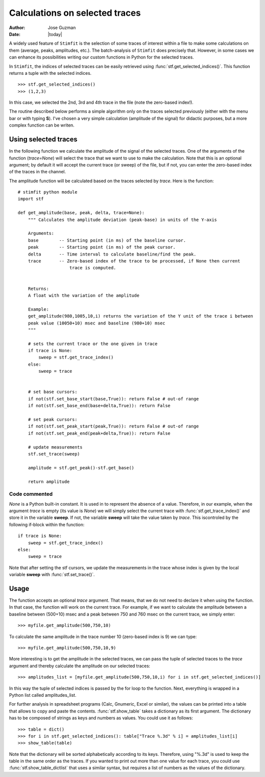 *******************************
Calculations on selected traces
*******************************

:Author: Jose Guzman
:Date:  |today|

A widely used feature of ``Stimfit`` is the selection of some traces of interest within a file to make some calculations on them (average, peaks, amplitudes, etc.). The batch-analysis of ``Stimfit`` does precisely that. However, in some cases we can enhance its possibilities writing our custom functions in Python for the selected traces. 

In ``Stimfit``, the indices of selected traces can be easily retrieved using :func:`stf.get_selected_indices()`. This function returns a tuple with the selected indices. 

::

    >>> stf.get_selected_indices()
    >>> (1,2,3)

In this case, we selected the 2nd, 3rd and 4th trace in the file (note the zero-based index!).

The routine described below performs a simple algorithm only on the traces selected previously (either with the menu bar or with typing **S**). I've chosen a very simple calculation (amplitude of the signal) for didactic purposes, but a more complex function can be writen.


=====================
Using selected traces
=====================

In the following function we calculate the amplitude of the signal of the selected traces. One of the arguments of the function (*trace=None*) will select the trace that we want to use to make the calculation. Note that this is an optional argument; by default it will accept the current trace (or sweep) of the file, but if not, you can enter the zero-based index of the traces in the channel. 

The amplitude function will be calculated based on the traces selected by *trace*. Here is the function:


::


    # stimfit python module 
    import stf
        
    def get_amplitude(base, peak, delta, trace=None):
        """ Calculates the amplitude deviation (peak-base) in units of the Y-axis

        Arguments:
        base        -- Starting point (in ms) of the baseline cursor.
        peak        -- Starting point (in ms) of the peak cursor.
        delta       -- Time interval to calculate baseline/find the peak.
        trace       -- Zero-based index of the trace to be processed, if None then current 
                        trace is computed.
        

        Returns:
        A float with the variation of the amplitude

        Example:
        get_amplitude(980,1005,10,i) returns the variation of the Y unit of the trace i between 
        peak value (10050+10) msec and baseline (980+10) msec 
        """

        # sets the current trace or the one given in trace
        if trace is None:
            sweep = stf.get_trace_index()
        else:
            sweep = trace 
    

        # set base cursors:
        if not(stf.set_base_start(base,True)): return False # out-of range
        if not(stf.set_base_end(base+delta,True)): return False 

        # set peak cursors:
        if not(stf.set_peak_start(peak,True)): return False # out-of range
        if not(stf.set_peak_end(peak+delta,True)): return False 

        # update measurements
        stf.set_trace(sweep)

        amplitude = stf.get_peak()-stf.get_base() 

        return amplitude


Code commented
**************
*None* is a Python built-in constant. It is used in to represent the absence of a value. Therefore, in our example, when the argument *trace* is empty (its value is *None*) we will simply select the current trace with :func:`stf.get_trace_index()` and store it in the variable **sweep**. If not, the variable **sweep** will take the value taken by *trace*. This iscontroled by the following if-block within the function:

::

    if trace is None:
        sweep = stf.get_trace_index()
    else:
        sweep = trace

Note that after setting the stf cursors, we update the measurements in the trace whose index is given by the local variable **sweep** with :func:`stf.set_trace()`.

=====
Usage
=====

The function accepts an optional *trace* argument. That means, that we do not need to declare it when using the function. In that case, the function will work on the current trace. For example, if we want to calculate the amplitude between a baseline between (500+10) msec and a peak between 750 and 760 msec on the current trace, we simply enter:

::

    >>> myfile.get_amplitude(500,750,10)

To calculate the same amplitude in the trace number 10 (zero-based index is 9) we can type:

::

    >>> myfile.get_amplitude(500,750,10,9)

More interesting is to get the amplitude in the selected traces, we can pass the tuple of selected traces to the *trace* argument and thereby calculate the amplitude on our selected traces:

::

    >>> amplitudes_list = [myfile.get_amplitude(500,750,10,i) for i in stf.get_selected_indices()]

In this way the tuple of selected indices is passed by the for loop to the function. Next, everything is wrapped in a Python list called amplitudes_list. 

For further analysis in spreadsheet programs (Calc, Gnumeric, Excel or similar), the values can be printed into a table that allows to copy and paste the contents. :func:`stf.show_table` takes a dictionary as its first argument. The dictionary has to be composed of strings as keys and numbers as values. You could use it as follows:

::

    >>> table = dict()
    >>> for i in stf.get_selected_indices(): table["Trace %.3d" % i] = amplitudes_list[i]
    >>> show_table(table)

Note that the dictionary will be sorted alphabetically according to its keys. Therefore, using "%.3d" is used to keep the table in the same order as the traces. If you wanted to print out more than one value for each trace, you could use :func:`stf.show_table_dictlist` that uses a similar syntax, but requires a list of numbers as the values of the dictionary.
